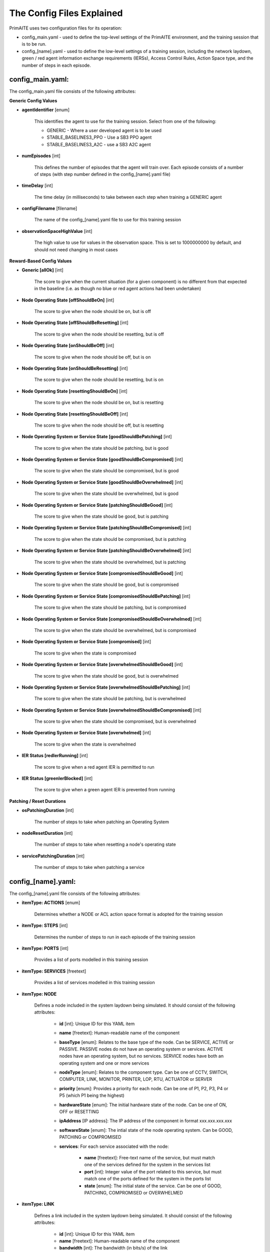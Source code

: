 .. _config:

The Config Files Explained
==========================

PrimAITE uses two configuration files for its operation:

* config_main.yaml - used to define the top-level settings of the PrimAITE environment, and the training session that is to be run.
* config_[name].yaml - used to define the low-level settings of a training session, including the network laydown, green / red agent information exchange requirements (IERSs), Access Control Rules, Action Space type, and the number of steps in each episode.

config_main.yaml:
*****************

The config_main.yaml file consists of the following attributes:

**Generic Config Values**

* **agentIdentifier** [enum]

   This identifies the agent to use for the training session. Select from one of the following:

   * GENERIC - Where a user developed agent is to be used
   * STABLE_BASELINES3_PPO - Use a SB3 PPO agent
   * STABLE_BASELINES3_A2C - use a SB3 A2C agent

* **numEpisodes** [int]

   This defines the number of episodes that the agent will train over. Each episode consists of a number of steps (with step number defined in the config_[name].yaml file)

* **timeDelay** [int]

   The time delay (in milliseconds) to take between each step when training a GENERIC agent

* **configFilename** [filename]

   The name of the config_[name].yaml file to use for this training session

* **observationSpaceHighValue** [int]

   The high value to use for values in the observation space. This is set to 1000000000 by default, and should not need changing in most cases

**Reward-Based Config Values**

* **Generic [allOk]** [int]

   The score to give when the current situation (for a given component) is no different from that expected in the baseline (i.e. as though no blue or red agent actions had been undertaken)

* **Node Operating State [offShouldBeOn]** [int]

   The score to give when the node should be on, but is off

* **Node Operating State [offShouldBeResetting]** [int]

   The score to give when the node should be resetting, but is off

* **Node Operating State [onShouldBeOff]** [int]
    
   The score to give when the node should be off, but is on

* **Node Operating State [onShouldBeResetting]** [int]
    
   The score to give when the node should be resetting, but is on

* **Node Operating State [resettingShouldBeOn]** [int]
    
   The score to give when the node should be on, but is resetting

* **Node Operating State [resettingShouldBeOff]** [int]
    
   The score to give when the node should be off, but is resetting

* **Node Operating System or Service State [goodShouldBePatching]** [int]
    
   The score to give when the state should be patching, but is good

* **Node Operating System or Service State [goodShouldBeCompromised]** [int]
    
   The score to give when the state should be compromised, but is good

* **Node Operating System or Service State [goodShouldBeOverwhelmed]** [int]
    
   The score to give when the state should be overwhelmed, but is good

* **Node Operating System or Service State [patchingShouldBeGood]** [int]
    
   The score to give when the state should be good, but is patching

* **Node Operating System or Service State [patchingShouldBeCompromised]** [int]
    
   The score to give when the state should be compromised, but is patching

* **Node Operating System or Service State [patchingShouldBeOverwhelmed]** [int]
    
   The score to give when the state should be overwhelmed, but is patching

* **Node Operating System or Service State [compromisedShouldBeGood]** [int]
    
   The score to give when the state should be good, but is compromised

* **Node Operating System or Service State [compromisedShouldBePatching]** [int]
    
   The score to give when the state should be patching, but is compromised

* **Node Operating System or Service State [compromisedShouldBeOverwhelmed]** [int]
    
   The score to give when the state should be overwhelmed, but is compromised

* **Node Operating System or Service State [compromised]** [int]
    
   The score to give when the state is compromised

* **Node Operating System or Service State [overwhelmedShouldBeGood]** [int]
    
   The score to give when the state should be good, but is overwhelmed

* **Node Operating System or Service State [overwhelmedShouldBePatching]** [int]
    
   The score to give when the state should be patching, but is overwhelmed

* **Node Operating System or Service State [overwhelmedShouldBeCompromised]** [int]
    
   The score to give when the state should be compromised, but is overwhelmed

* **Node Operating System or Service State [overwhelmed]** [int]
    
   The score to give when the state is overwhelmed

* **IER Status [redIerRunning]** [int]
    
   The score to give when a red agent IER is permitted to run

* **IER Status [greenIerBlocked]** [int]
    
   The score to give when a green agent IER is prevented from running

**Patching / Reset Durations**

* **osPatchingDuration** [int]

   The number of steps to take when patching an Operating System

* **nodeResetDuration** [int]
   
   The number of steps to take when resetting a node's operating state

* **servicePatchingDuration** [int]
   
   The number of steps to take when patching a service

config_[name].yaml:
*******************

The config_[name].yaml file consists of the following attributes:

* **itemType: ACTIONS** [enum]
   
   Determines whether a NODE or ACL action space format is adopted for the training session

* **itemType: STEPS** [int]
    
   Determines the number of steps to run in each episode of the training session

* **itemType: PORTS** [int]
   
   Provides a list of ports modelled in this training session

* **itemType: SERVICES** [freetext]
   
   Provides a list of services modelled in this training session

* **itemType: NODE**
    
   Defines a node included in the system laydown being simulated. It should consist of the following attributes:

     * **id** [int]: Unique ID for this YAML item
     * **name** [freetext]: Human-readable name of the component
     * **baseType** [enum]: Relates to the base type of the node. Can be SERVICE, ACTIVE or PASSIVE. PASSIVE nodes do not have an operating system or services. ACTIVE nodes have an operating system, but no services. SERVICE nodes have both an operating system and one or more services
     * **nodeType** [enum]: Relates to the component type. Can be one of CCTV, SWITCH, COMPUTER, LINK, MONITOR, PRINTER, LOP, RTU, ACTUATOR or SERVER
     * **priority** [enum]: Provides a priority for each node. Can be one of P1, P2, P3, P4 or P5 (which P1 being the highest)
     * **hardwareState** [enum]: The initial hardware state of the node. Can be one of ON, OFF or RESETTING
     * **ipAddress** [IP address]: The IP address of the component in format xxx.xxx.xxx.xxx
     * **softwareState** [enum]: The intial state of the node operating system. Can be GOOD, PATCHING or COMPROMISED
     * **services**: For each service associated with the node:

        * **name** [freetext]: Free-text name of the service, but must match one of the services defined for the system in the services list
        * **port** [int]: Integer value of the port related to this service, but must match one of the ports defined for the system in the ports list
        * **state** [enum]: The initial state of the service. Can be one of GOOD, PATCHING, COMPROMISED or OVERWHELMED
     
* **itemType: LINK**
   
   Defines a link included in the system laydown being simulated. It should consist of the following attributes:

     * **id** [int]: Unique ID for this YAML item
     * **name** [freetext]: Human-readable name of the component
     * **bandwidth** [int]: The bandwidth (in bits/s) of the link
     * **source** [int]: The ID of the source node
     * **destination** [int]: The ID of the destination node

* **itemType: GREEN_IER**

   Defines a green agent Information Exchange Requirement (IER). It should consist of:

     * **id** [int]: Unique ID for this YAML item
     * **startStep** [int]: The start step (in the episode) for this IER to begin
     * **endStep** [int]: The end step (in the episode) for this IER to finish
     * **load** [int]: The load (in bits/s) for this IER to apply to links
     * **protocol** [freetext]: The protocol to apply to the links. This must match a value in the services list
     * **port** [int]: The port that the protocol is running on. This must match a value in the ports list
     * **source** [int]: The ID of the source node
     * **destination** [int]: The ID of the destination node
     * **missionCriticality** [enum]: The mission criticality of this IER (with 5 being highest, 1 lowest)

* **itemType: RED_IER**
    
   Defines a red agent Information Exchange Requirement (IER). It should consist of:

     * **id** [int]: Unique ID for this YAML item
     * **startStep** [int]: The start step (in the episode) for this IER to begin
     * **endStep** [int]: The end step (in the episode) for this IER to finish
     * **load** [int]: The load (in bits/s) for this IER to apply to links
     * **protocol** [freetext]: The protocol to apply to the links. This must match a value in the services list
     * **port** [int]: The port that the protocol is running on. This must match a value in the ports list
     * **source** [int]: The ID of the source node
     * **destination** [int]: The ID of the destination node
     * **missionCriticality** [enum]: Not currently used. Default to 0

* **itemType: GREEN_POL**
     
    Defines a green agent pattern-of-life instruction. It should consist of:

      * **id** [int]: Unique ID for this YAML item
      * **startStep** [int]: The start step (in the episode) for this PoL to begin
      * **endStep** [int]: Not currently used. Default to same as start step
      * **node** [int]: The ID of the node to apply the PoL to
      * **type** [enum]: The type of PoL to apply. Can be one of OPERATING, OS or SERVICE
      * **protocol** [freetext]: The protocol to be affected if SERVICE type is chosen. Must match a value in the services list
      * **state** [enuum]: The state to apply to the node (which represents the PoL change). Can be one of ON, OFF or RESETTING (for node state) or GOOD, PATCHING or COMPROMISED (for operating system state) or GOOD, PATCHING, COMPROMISED or OVERWHELMED (for service state)

* **itemType: RED_POL**
     
    Defines a red agent pattern-of-life instruction. It should consist of:

      * **id** [int]: Unique ID for this YAML item
      * **startStep** [int]: The start step (in the episode) for this PoL to begin
      * **endStep** [int]: Not currently used. Default to same as start step
      * **node** [int]: The ID of the node to apply the PoL to
      * **type** [enum]: The type of PoL to apply. Can be one of OPERATING, OS or SERVICE
      * **protocol** [freetext]: The protocol to be affected if SERVICE type is chosen. Must match a value in the services list
      * **state** [enum]: The state to apply to the node (which represents the PoL change). Can be one of ON, OFF or RESETTING (for node state) or GOOD, PATCHING or COMPROMISED (for operating system state) or GOOD, PATCHING, COMPROMISED or OVERWHELMED (for service state)
      * **isEntryNode** [bool]: Defines whether the node affected is an entry node to the system

* **itemType: ACL_RULE**
     
    Defines an initial Access Control List (ACL) rule. It should consist of:

      * **id** [int]: Unique ID for this YAML item
      * **permission** [enum]: Defines either an allow or deny rule. Value must be either DENY or ALLOW
      * **source** [IP address]: Defines the source IP address for the rule in xxx.xxx.xxx.xxx format
      * **destination** [IP address]: Defines the destination IP address for the rule in xxx.xxx.xxx.xxx format
      * **protocol** [freetext]: Defines the protocol for the rule. Must match a value in the services list
      * **port** [int]: Defines the port for the rule. Must match a value in the ports list